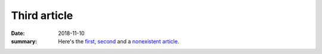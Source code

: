 Third article
#############

:date: 2018-11-10
:summary: Here's the `first <{filename}/first-article.rst>`_,
    `second <{filename}/second-article.rst>`_ and a
    `nonexistent article <{filename}/nonexistent.rst>`_.
